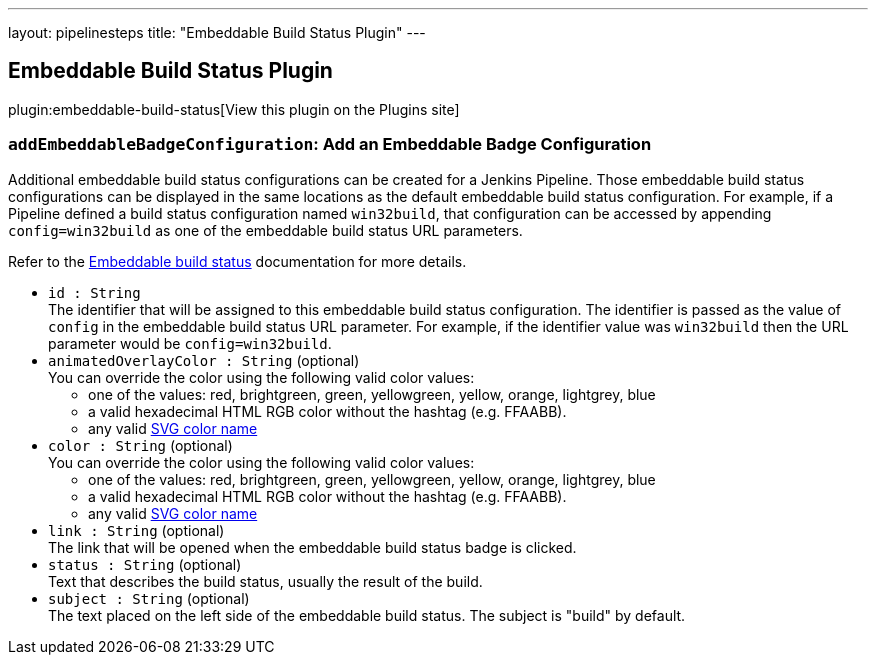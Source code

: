 ---
layout: pipelinesteps
title: "Embeddable Build Status Plugin"
---

:notitle:
:description:
:author:
:email: jenkinsci-users@googlegroups.com
:sectanchors:
:toc: left
:compat-mode!:

== Embeddable Build Status Plugin

plugin:embeddable-build-status[View this plugin on the Plugins site]

=== `addEmbeddableBadgeConfiguration`: Add an Embeddable Badge Configuration
++++
<div><p>Additional embeddable build status configurations can be created for a Jenkins Pipeline. Those embeddable build status configurations can be displayed in the same locations as the default embeddable build status configuration. For example, if a Pipeline defined a build status configuration named <code>win32build</code>, that configuration can be accessed by appending <code>config=win32build</code> as one of the embeddable build status URL parameters.</p>
<p>Refer to the <a href="https://plugins.jenkins.io/embeddable-build-status/#plugin-content-pipeline-dsl" rel="nofollow">Embeddable build status</a> documentation for more details.</p></div>
<ul><li><code>id : String</code>
<div>The identifier that will be assigned to this embeddable build status configuration. The identifier is passed as the value of <code>config</code> in the embeddable build status URL parameter. For example, if the identifier value was <code>win32build</code> then the URL parameter would be <code>config=win32build</code>.</div>

</li>
<li><code>animatedOverlayColor : String</code> (optional)
<div>You can override the color using the following valid color values: 
<ul>
 <li>one of the values: red, brightgreen, green, yellowgreen, yellow, orange, lightgrey, blue</li>
 <li>a valid hexadecimal HTML RGB color without the hashtag (e.g. FFAABB).</li>
 <li>any valid <a href="https://www.december.com/html/spec/colorsvg.html" rel="nofollow">SVG color name</a></li>
</ul></div>

</li>
<li><code>color : String</code> (optional)
<div>You can override the color using the following valid color values: 
<ul>
 <li>one of the values: red, brightgreen, green, yellowgreen, yellow, orange, lightgrey, blue</li>
 <li>a valid hexadecimal HTML RGB color without the hashtag (e.g. FFAABB).</li>
 <li>any valid <a href="https://www.december.com/html/spec/colorsvg.html" rel="nofollow">SVG color name</a></li>
</ul></div>

</li>
<li><code>link : String</code> (optional)
<div>The link that will be opened when the embeddable build status badge is clicked.</div>

</li>
<li><code>status : String</code> (optional)
<div>Text that describes the build status, usually the result of the build.</div>

</li>
<li><code>subject : String</code> (optional)
<div>The text placed on the left side of the embeddable build status. The subject is "build" by default.</div>

</li>
</ul>


++++

